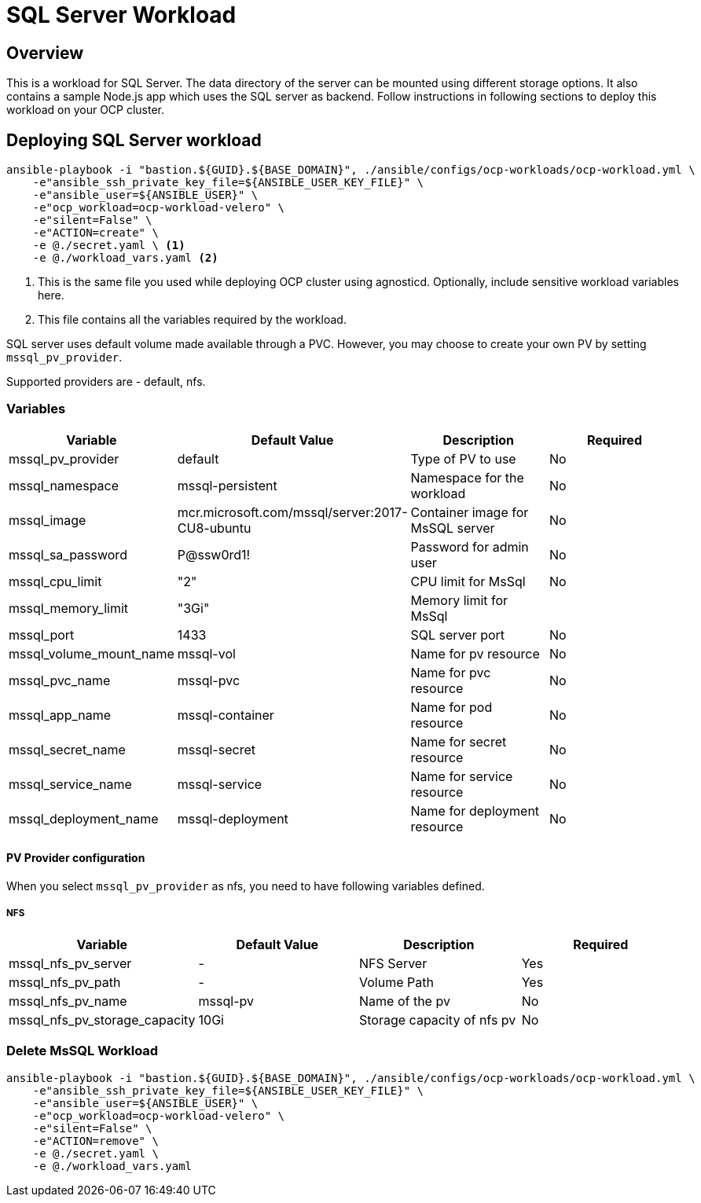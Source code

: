 = SQL Server Workload

== Overview

This is a workload for SQL Server. The data directory of the server can be mounted using different storage options. It also contains a sample Node.js app which uses the SQL server as backend. Follow instructions in following sections to deploy this workload on your OCP cluster.

== Deploying SQL Server workload

[source, bash]
----
ansible-playbook -i "bastion.${GUID}.${BASE_DOMAIN}", ./ansible/configs/ocp-workloads/ocp-workload.yml \
    -e"ansible_ssh_private_key_file=${ANSIBLE_USER_KEY_FILE}" \
    -e"ansible_user=${ANSIBLE_USER}" \ 
    -e"ocp_workload=ocp-workload-velero" \ 
    -e"silent=False" \
    -e"ACTION=create" \
    -e @./secret.yaml \ <1>
    -e @./workload_vars.yaml <2>
----
<1> This is the same file you used while deploying OCP cluster using agnosticd. Optionally, include sensitive workload variables here.
<2> This file contains all the variables required by the workload.

SQL server uses default volume made available through a PVC. However, you may choose to create your own PV by setting `mssql_pv_provider`.

Supported providers are - default, nfs. 

=== Variables 

|===
| Variable | Default Value | Description | Required

| mssql_pv_provider
| default
| Type of PV to use
| No

| mssql_namespace
| mssql-persistent
| Namespace for the workload
| No

| mssql_image
| mcr.microsoft.com/mssql/server:2017-CU8-ubuntu
| Container image for MsSQL server
| No

| mssql_sa_password
| P@ssw0rd1!
| Password for admin user
| No

| mssql_cpu_limit
| "2"
| CPU limit for MsSql
| No

| mssql_memory_limit
| "3Gi"
| Memory limit for MsSql
|

| mssql_port
| 1433
| SQL server port
| No

| mssql_volume_mount_name
| mssql-vol
| Name for pv resource
| No

| mssql_pvc_name
| mssql-pvc
| Name for pvc resource
| No

| mssql_app_name
| mssql-container
| Name for pod resource
| No

| mssql_secret_name
| mssql-secret
| Name for secret resource
| No

| mssql_service_name
| mssql-service
| Name for service resource
| No

| mssql_deployment_name
| mssql-deployment
| Name for deployment resource
| No
|===

==== PV Provider configuration

When you select `mssql_pv_provider` as nfs, you need to have following variables defined.

===== NFS

|===
| Variable | Default Value | Description | Required

| mssql_nfs_pv_server
| -
| NFS Server
| Yes

| mssql_nfs_pv_path
| - 
| Volume Path
| Yes

| mssql_nfs_pv_name
| mssql-pv
| Name of the pv
| No

| mssql_nfs_pv_storage_capacity
| 10Gi
| Storage capacity of nfs pv
| No
|===

=== Delete MsSQL Workload

[source, bash]
----
ansible-playbook -i "bastion.${GUID}.${BASE_DOMAIN}", ./ansible/configs/ocp-workloads/ocp-workload.yml \
    -e"ansible_ssh_private_key_file=${ANSIBLE_USER_KEY_FILE}" \
    -e"ansible_user=${ANSIBLE_USER}" \
    -e"ocp_workload=ocp-workload-velero" \ 
    -e"silent=False" \
    -e"ACTION=remove" \
    -e @./secret.yaml \
    -e @./workload_vars.yaml
----